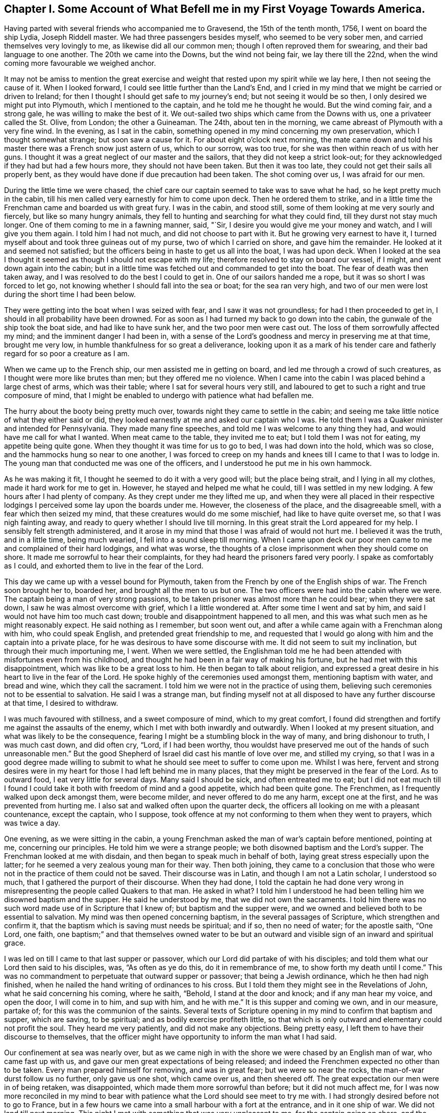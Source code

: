 [short="Chapter I"]
== Chapter I. Some Account of What Befell me in my First Voyage Towards America.

Having parted with several friends who accompanied me to Gravesend,
the 15th of the tenth month, 1756, I went on board the ship Lydia, Joseph Riddell master.
We had three passengers besides myself, who seemed to be very sober men,
and carried themselves very lovingly to me, as likewise did all our common men;
though I often reproved them for swearing, and their bad language to one another.
The 20th we came into the Downs, but the wind not being fair, we lay there till the 22nd,
when the wind coming more favourable we weighed anchor.

It may not be amiss to mention the great exercise and weight
that rested upon my spirit while we lay here,
I then not seeing the cause of it.
When I looked forward, I could see little further than the Land`'s End,
and I cried in my mind that we might be carried or driven to Ireland;
for then I thought I should get safe to my journey`'s end;
but not seeing it would be so then, I only desired we might put into Plymouth,
which I mentioned to the captain, and he told me he thought he would.
But the wind coming fair, and a strong gale, he was willing to make the best of it.
We out-sailed two ships which came from the Downs with us,
one a privateer called the St. Olive, from London; the other a Guineaman.
The 24th, about ten in the morning, we came abreast of Plymouth with a very fine wind.
In the evening, as I sat in the cabin,
something opened in my mind concerning my own preservation,
which I thought somewhat strange; but soon saw a cause for it.
For about eight o`'clock next morning,
the mate came down and told his master there was a French snow just astern of us,
which to our sorrow, was too true, for she was then within reach of us with her guns.
I thought it was a great neglect of our master and the sailors,
that they did not keep a strict look-out;
for they acknowledged if they had but had a few hours more,
they should not have been taken.
But then it was too late, they could not get their sails all properly bent,
as they would have done if due precaution had been taken.
The shot coming over us, I was afraid for our men.

During the little time we were chased,
the chief care our captain seemed to take was to save what he had,
so he kept pretty much in the cabin,
till his men called very earnestly for him to come upon deck.
Then he ordered them to strike,
and in a little time the Frenchman came and boarded us with great fury.
I was in the cabin, and stood still, some of them looking at me very sourly and fiercely,
but like so many hungry animals,
they fell to hunting and searching for what they could find,
till they durst not stay much longer.
One of them coming to me in a fawning manner, said, "`Sir,
I desire you would give me your money and watch, and I will give you them again.
I told him I had not much, and did not choose to part with it.
But he growing very earnest to have it,
I turned myself about and took three guineas out of my purse,
two of which I carried on shore, and gave him the remainder.
He looked at it and seemed not satisfied;
but the officers being in haste to get us all into the boat, I was had upon deck.
When I looked at the sea I thought it seemed as though I should not escape with my life;
therefore resolved to stay on board our vessel, if I might,
and went down again into the cabin;
but in a little time was fetched out and commanded to get into the boat.
The fear of death was then taken away,
and I was resolved to do the best I could to get in.
One of our sailors handed me a rope, but it was so short I was forced to let go,
not knowing whether I should fall into the sea or boat; for the sea ran very high,
and two of our men were lost during the short time I had been below.

They were getting into the boat when I was seized with fear,
and I saw it was not groundless; for had I then proceeded to get in,
I should in all probability have been drowned.
For as soon as I had turned my back to go down into the cabin,
the gunwale of the ship took the boat side, and had like to have sunk her,
and the two poor men were cast out.
The loss of them sorrowfully affected my mind; and the imminent danger I had been in,
with a sense of the Lord`'s goodness and mercy in preserving me at that time,
brought me very low, in humble thankfulness for so great a deliverance,
looking upon it as a mark of his tender care and
fatherly regard for so poor a creature as I am.

When we came up to the French ship, our men assisted me in getting on board,
and led me through a crowd of such creatures,
as I thought were more like brutes than men; but they offered me no violence.
When I came into the cabin I was placed behind a large chest of arms,
which was their table; where I sat for several hours very still,
and laboured to get to such a right and true composure of mind,
that I might be enabled to undergo with patience what had befallen me.

The hurry about the booty being pretty much over,
towards night they came to settle in the cabin;
and seeing me take little notice of what they either said or did,
they looked earnestly at me and asked our captain who I was.
He told them I was a Quaker minister and intended for Pennsylvania.
They made many fine speeches, and told me I was welcome to any thing they had,
and would have me call for what I wanted.
When meat came to the table, they invited me to eat;
but I told them I was not for eating, my appetite being quite gone.
When they thought it was time for us to go to bed, I was had down into the hold,
which was so close, and the hammocks hung so near to one another,
I was forced to creep on my hands and knees till I came to that I was to lodge in.
The young man that conducted me was one of the officers,
and I understood he put me in his own hammock.

As he was making it fit, I thought he seemed to do it with a very good will;
but the place being strait, and I lying in all my clothes,
made it hard work for me to get in.
However, he stayed and helped me what he could, till I was settled in my new lodging.
A few hours after I had plenty of company.
As they crept under me they lifted me up,
and when they were all placed in their respective lodgings
I perceived some lay upon the boards under me.
However, the closeness of the place, and the disagreeable smell,
with a fear which then seized my mind, that these creatures would do me some mischief,
had like to have quite overset me, so that I was nigh fainting away,
and ready to query whether I should live till morning.
In this great strait the Lord appeared for my help.
I sensibly felt strength administered,
and it arose in my mind that those I was afraid of would not hurt me.
I believed it was the truth, and in a little time, being much wearied,
I fell into a sound sleep till morning.
When I came upon deck our poor men came to me and complained of their hard lodgings,
and what was worse, the thoughts of a close imprisonment when they should come on shore.
It made me sorrowful to hear their complaints,
for they had heard the prisoners fared very poorly.
I spake as comfortably as I could, and exhorted them to live in the fear of the Lord.

This day we came up with a vessel bound for Plymouth,
taken from the French by one of the English ships of war.
The French soon brought her to, boarded her, and brought all the men to us but one.
The two officers were had into the cabin where we were.
The captain being a man of very strong passions,
to be taken prisoner was almost more than he could bear; when they were sat down,
I saw he was almost overcome with grief, which I a little wondered at.
After some time I went and sat by him, and said I would not have him too much cast down;
trouble and disappointment happened to all men,
and this was what such men as he might reasonably expect.
He said nothing as I remember, but soon went out,
and after a while came again with a Frenchman along with him, who could speak English,
and pretended great friendship to me,
and requested that I would go along with him and the captain into a private place,
for he was desirous to have some discourse with me.
It did not seem to suit my inclination, but through their much importuning me, I went.
When we were settled,
the Englishman told me he had been attended with misfortunes even from his childhood,
and thought he had been in a fair way of making his fortune,
but he had met with this disappointment, which was like to be a great loss to him.
He then began to talk about religion,
and expressed a great desire in his heart to live in the fear of the Lord.
He spoke highly of the ceremonies used amongst them, mentioning baptism with water,
and bread and wine, which they call the sacrament.
I told him we were not in the practice of using them,
believing such ceremonies not to be essential to salvation.
He said I was a strange man,
but finding myself not at all disposed to have any further discourse at that time,
I desired to withdraw.

I was much favoured with stillness, and a sweet composure of mind,
which to my great comfort,
I found did strengthen and fortify me against the assaults of the enemy,
which I met with both inwardly and outwardly.
When I looked at my present situation, and what was likely to be the consequence,
fearing I might be a stumbling block in the way of many, and bring dishonour to truth,
I was much cast down, and did often cry, "`Lord, if I had been worthy,
thou wouldst have preserved me out of the hands of such unreasonable men.`"
But the good Shepherd of Israel did cast his mantle of love over me,
and stilled my crying,
so that I was in a good degree made willing to submit to
what he should see meet to suffer to come upon me.
Whilst I was here,
fervent and strong desires were in my heart for those I had left behind me in many places,
that they might be preserved in the fear of the Lord.
As to outward food, I eat very little for several days.
Many said I should be sick, and often entreated me to eat;
but I did not eat much till I found I could take
it both with freedom of mind and a good appetite,
which had been quite gone.
The Frenchmen, as I frequently walked upon deck amongst them, were become milder,
and never offered to do me any harm, except one at the first,
and he was prevented from hurting me.
I also sat and walked often upon the quarter deck,
the officers all looking on me with a pleasant countenance, except the captain,
who I suppose, took offence at my not conforming to them when they went to prayers,
which was twice a day.

One evening, as we were sitting in the cabin,
a young Frenchman asked the man of war`'s captain before mentioned, pointing at me,
concerning our principles.
He told him we were a strange people; we both disowned baptism and the Lord`'s supper.
The Frenchman looked at me with disdain, and then began to speak much in behalf of both,
laying great stress especially upon the latter;
for he seemed a very zealous young man for their way.
Then both joining,
they came to a conclusion that those who were not
in the practice of them could not be saved.
Their discourse was in Latin, and though I am not a Latin scholar, I understood so much,
that I gathered the purport of their discourse.
When they had done,
I told the captain he had done very wrong in misrepresenting
the people called Quakers to that man.
He asked in what?
I told him I understood he had been telling him we disowned baptism and the supper.
He said he understood by me, that we did not own the sacraments.
I told him there was no such word made use of in Scripture that I knew of;
but baptism and the supper were,
and we owned and believed both to be essential to salvation.
My mind was then opened concerning baptism, in the several passages of Scripture,
which strengthen and confirm it,
that the baptism which is saving must needs be spiritual; and if so,
then no need of water; for the apostle saith, "`One Lord, one faith,
one baptism;`" and that themselves owned water to be but
an outward and visible sign of an inward and spiritual grace.

I was led on till I came to that last supper or passover,
which our Lord did partake of with his disciples;
and told them what our Lord then said to his disciples, was, "`As often as ye do this,
do it in remembrance of me, to show forth my death until I come.`"
This was no commandment to perpetuate that outward supper or passover;
that being a Jewish ordinance, which he then had nigh finished,
when he nailed the hand writing of ordinances to his cross.
But I told them they might see in the Revelations of John,
what he said concerning his coming, where he saith, "`Behold,
I stand at the door and knock; and if any man hear my voice, and open the door,
I will come in to him, and sup with him, and he with me.`"
It is this supper and coming we own, and in our measure, partake of;
for this was the communion of the saints.
Several texts of Scripture opening in my mind to confirm that baptism and supper,
which are saving, to be spiritual; and as bodily exercise profiteth little,
so that which is only outward and elementary could not profit the soul.
They heard me very patiently, and did not make any objections.
Being pretty easy, I left them to have their discourse to themselves,
that the officer might have opportunity to inform the man what I had said.

Our confinement at sea was nearly over,
but as we came nigh in with the shore we were chased by an English man of war,
who came fast up with us, and gave our men great expectations of being released;
and indeed the Frenchmen expected no other than to be taken.
Every man prepared himself for removing, and was in great fear;
but we were so near the rocks, the man-of-war durst follow us no further,
only gave us one shot, which came over us, and then sheered off.
The great expectation our men were in of being retaken, was disappointed,
which made them more sorrowful than before; but it did not much affect me,
for I was now more reconciled in my mind to bear with patience
what the Lord should see meet to try me with.
I had strongly desired before not to go to France,
but in a few hours we came into a small harbour with a fort at the entrance,
and in it one ship of war.
We did not land till next morning.
This night I met with something that was very unpleasant to me,
for the captain going on shore, and the men thinking all secure, when night came on,
most of them went to rest; but the man-of-war`'s captain and some of his men,
as it afterwards appeared, had consulted about cutting the vessel out of the harbour.
We had more liberty given this night than we had before.
The two man-of-war`'s-men, our captain and myself were ordered to lie in the cabin.
Riddell had lain in it before, but now he was to lie in the captain`'s hammock,
being a favourite, and I in his bed; but he not accepting of it, I got in.
This I perceived gave great offence, therefore, to prevent further trouble,
I soon quitted it, and sat me down by the man-of-war`'s captain, who had got to writing.

I had by this time contracted such an intimacy with him,
that I could make bold to see what he was writing, without giving him any offence;
and when I came to see what he was writing, and found it was only to spend time,
it gave me some uneasiness, for it then began to be late.
I did not suddenly say any thing to him, but took notice of his motions and looks,
and saw his countenance was very much discomposed.
All began now to be very still.
None were up in the cabin but him and myself, and the young Frenchman before mentioned,
who kept guard, and he had no weapon in his hand.
I asked the captain if he was not for bed.
He said he could not go to bed.
I then told him I would not have him think of making
any attempts to take the vessel out of the harbour.
He said he should make no difficulty of it, if he had any body to stand by him.
I signified that I thought it could not be done without much blood-shedding, if at all;
and I should be very sorry to see any thing of that kind,
though my liberty was as dear to me as any of theirs was to them.
He said I need not be afraid; no body would hurt me.
I told him that was more than he knew; for as I had been with them all the evening,
they would think I had a hand in the plot, and so I might lose my life undeservedly.

I laid before him all the difficulties I was capable of, as that of lying under the fort,
and their man-of-war a little distance off, with a very rocky harbour to get out of;
all which seemed to have but little effect on him.
So I thought it was best to consult my own safety; for if there was a skirmish I should,
if I stayed there, be in the midst of it.
So I went down to my old lodgings; but could find no rest for my body,
my mind being very uneasy.
I therefore crept out again, all being still in the ship, and but few upon deck.
I went into the cabin, where I found them as I left them;
but having a little more courage than before,
I told the captain I was resolved to hinder any disturbance if I could; adding,
he surely was not in his right senses to think of any such thing, as his men, I supposed,
knew nothing of it.
He said I was mistaken, for he had told one or two of them in the evening,
and they would acquaint all the rest, and he could have them all up in a few minutes.

It was now about midnight, and his men, I suppose, thinking it high time to get to work,
came upon deck without calling, and seemed to be in high spirits,
for they talked cheerfully, and I thought,
gave several signals to their master that they were ready.
I was in a great strait how to act,
but thought it would be best to endeavour to keep peace if I could,
having said as much as was necessary.
I therefore sat me down close by him,
with an intent to lay hold of him if he offered to take up a weapon,
which was very nigh at hand.
Great strugglings were in his mind, as he himself afterwards confessed.
He often was just upon the point; but the Lord, in his great mercy interposed,
and my mind began to be calm and still, and all fear was taken away.
I then looking at him, saw his countenance became more composed and solid.
I asked him if he would not go to bed.
He threw down his pen and said he would.
The young Frenchman sat by all this time, but perceived nothing of their design.

The night was pretty far spent, and the men, who had walked the deck a considerable time,
thinking nothing would be done, went down to their beds;
and when I had seen the master settled in his,
I lay me down upon a bulk-head of the ship, which was so narrow,
I could only lie upon my side, there being nothing better in the cabin that I could find.
But my mind being easy after the pain it had been in, I fell asleep.
It was a very cold night, and the partition of our cabin was but canvass.
When I awaked I was stiff, but I did not take cold.
The Lord was pleased to preserve me, though I often said in my mind,
I did not think myself worthy,
and more especially because he had suffered this great exercise to come upon me; which,
I several times was made sensible it would have been a light
matter with him to hinder if he had seen meet.
I often cried to him in the secret of my heart,
that if there was any iniquity lodging in me, he would be pleased to take it away;
and if my going was not consistent with his will,
that he would be pleased to show me wherein I had missed my way;
that I might not bring a reproach upon the truth,
and a trouble and exercise upon his people.
It was not long we had to stay amongst this sort of company,
for by the time the sun was up, the captain,
with several more such as himself came aboard;
also two of their friars in their odd sort of dress;
I suppose to see what they could get in the scramble.

When breakfast was over,
as several of us were to be searched before they took their leave of us,
those appointed to do that business stayed in the cabin.
The captain and several others went out, and I amongst the rest,
but was soon called in again, for they searched me one of the first.
When I came in they told me they wanted my money.
I said not much to them, but thought if they got it they should take it from me;
so they began to search me, and took what they could find,
which was but one guinea in money, and all other things they found about me of any value;
but my wearing clothes they gave me again.
When they had searched me as long as they thought fit, they let me go,
but they were not contented,
for they had got it into their minds that I had a considerable sum of money,
and a gold watch; therefore I was no sooner gone out, but they ordered me in again,
and I was searched in every part where they thought any money could be concealed.
I was so grieved with them, I could not hold my peace, but said,
they pretended to be gentlemen, and men of honour,
but now they did not appear to be such;
for it was good works which made men truly honourable;
and as to what they could do to me, I said, I was not afraid of.
Indeed, all fear was taken away from me; I did not seem afraid of my life,
but whether I did well in telling them so, I afterwards queried;
for I thought that courage was only given me for my own support,
and not to lavish away at that rate.
However, I came off pretty well,
for they let me put on and carry away as many clothes as served to keep me warm.

We were on board eleven days, and then were landed near a town called Roscone.
When we came to it, many people were gathered to see us,
amongst whom was a mixture of black coats; two of them came to me,
and one taking hold of my sleeve, asked me as I supposed, what religion I was of,
and whether I could speak Latin.
I told them, as I was a prisoner they had no business with me,
and I did not incline to have any discourse with them;
therefore desired they would not ask me any more questions.
They turned off, saying, "`He is for no controversy.`"
If I had been asked an honest question concerning the hope that is in me,
I believe I should have had an answer according to truth;
but pearls ought not to be cast before swine.

As soon as I had got quit of the two priests, there came a man to me,
who seemed to be of some considerable account in the world,
and said he was sorry to see me there; but it was the fortune of war.
He wished me safe in England again.
He went to one of his acquaintance who lived in the town,
and after some discourse he came and invited me and Riddell, with two others,
to his house, and set before us such as they had, and desired us to eat and drink.
There was also a woman in the house much concerned
about our having to walk to Morlaix that night,
which was twelve miles, and sent to hire horses, but none were to be had.
She therefore gave strict charge to the soldiers that conducted us,
to hire horses at the next place, and she would pay the charge.
I wish many may follow her example in being kind to strangers;
for what she did I thought was of great service to me.
The soldiers hired horses for four of us when we came to the next town,
which was four miles.

This town was pretty large, and there were many spectators.
That they might have a full view of us, the soldiers had us into a convenient place,
and stood round us at a little distance.
The people gathered so thick, they could scarcely stand one by another;
and in this posture they kept us about half an hour.
Then they had us to an inn, where we were put into a large chamber,
and meat and drink were set before us.
But before we were well sat down, several men and women of the upper rank came in;
the rabble stayed mostly below.

Whilst we were at meat some of them turned up my coat laps
and examined what my clothes were made of as well they could,
and commended them for being good.
They seemed not to take so much notice of any as they did of me; often pointing at me,
saying, I was a minister, a priest.
Several gay women sat behind the table,
where they had opportunity to look at me as much as they pleased.
They were very light and airy, which I showed some dislike to,
and told them I had heard the French used good manners, and knew how to behave well;
but it could not be said so of them,
for it was not good manners to come into our room without leave, and when they were in,
not to behave soberly and well.
I soon perceived.
I had an interpreter, for some among them understood English, and informed the rest;
upon which they left the room, and it was soon pretty clear.
After them came in several young men, who both looked and behaved well.
I had nothing in my mind against being free, and looking pleasantly on them; for this,
when seasonable, has a good effect.

The next place we came to of any account was Morlaix; it was night when we got in,
and we were obliged to stand and sit in the street till
they got orders from the commissary what to do with us.
I thought the time very long, more on account of our poor men than myself;
for they had walked till they sweated, and some of them were ill.
To sit in the street an hour or more in a cold night,
I thought was almost enough to give them their death.
When orders came, they were to take us to prison; but a merchant, one Forney,
who was agent of the prizes, met us in the street and took Riddell,
the two man-of-war`'s-men and myself to a tavern,
where we had what we pleased to call for, but not at the cheapest rate.
Our landlord was an Irishman, and I perceived had a very good opinion of himself.

After we had supped, and he had informed himself what I was,
he entertained us with a dish of as unsavoury discourse
about religion as I thought I had ever heard:
and what made it more irksome, he held it very long.
He brought a book, out of which he said he taught his children, and as he read,
some of our people were so weak as to commend it, which made him more eager.
I do not remember that I either answered any of his questions,
or made any objections to what he said;
but when he told me he intended to bring some of my brethren to see me,
meaning the priests,
for he said they would like to have some discourse with
me--I told him he need not bring any there upon my account,
for I did not want any of their company; so that was put an end to,
for they never came to me while I stayed in Morlaix.
Whilst I was here, the young man came to see me,
who took care of me the first night I lodged aboard the privateer,
and saluted me in a very friendly manner.
This young man took more notice of me than any other all the time I was aboard,
and when they were stripping and searching me, he stamped upon the deck,
and showed great resentment, as Riddell told me, and knowing he had not wronged me,
could cheerfully come to see me; but the others who had, did not care to see me,
and though I often met them in the street, they endeavoured to shun me,
and would not look me in the face if they could avoid it.
I thought it was a brave thing to have a conscience
void of offence both towards God and men.

We were brought before one of their chief officers, called the commissary,
to have our names entered, and such as could not find bail must go to prison.
This man and his wife took great offence at my hat being in its place,
as likewise did the commissary at Roscone, who was an old man,
and ill of the gout upon his bed.
But several capital people of the town being present,
he was much displeased because I did not give them
that honour which was none of their due.
When I had given in my name I soon quitted the room.
This commissary was a young man, and several were in the room with him.
I had not asked any body to be bail for me, for I was easy,
and the thoughts of the prison did not terrify me,
though we had heard a very dismal account of it; however, Forney,
whom I mentioned before, after he had called Riddell aside and asked him concerning me,
ventured to be bail for me.
I stayed a little while in the room after our people were withdrawn,
and looked at the great man as he sat in his chair,
and thought his countenance was somewhat milder,
and he spake pretty kindly to me when we parted.
It was said he was very bitter against all the English,
and had uttered many harsh expressions against them; but his glass was then almost run,
for he lived but a little while after this.

Forney, who had passed his word for me, being agent, had my papers and letters,
which I found he did not choose to part with, except my certificate and letter of credit,
and another paper or two, which he did not think worth while to keep.
I perceived he was a selfish man,
for after he understood my little money that I should
want was not to come through his hands,
he came to me, and with an unpleasant tone,
told me he would not stand bound for me any longer.
I said I did not intend to give him any offence in employing another to do my business,
viz: Charles Sermanson, a merchant, who was of great service to me afterwards,
when I came to be acquainted with him.
When he heard Forney would not be bound for me any longer,
he said he would be bound for me as freely as he would for his own brother.
So I was still kept out of prison.

Whilst we were here we were examined at the admiralty office,
where they asked many questions,
and I thought if I had been enough aware of them
I should have come better off than I did.
Before they had us into the room where we were examined,
they had something of the form of an oath.
I told them I could not take it, being against our principles.
After some discourse about it, they not being willing to let me pass without examining,
had me into their room, and asked me my name and place of abode, whether I was married,
and what children I had; to which I answered.
They asked what preparations were making in England for war?
To which I answered, as I did not concern myself about such things,
I should say nothing about them.
They asked other questions about the manner of our being taken,
and what was taken from me, and about our ship and cargo.
Then after a pretty long pause, one said, "`Now I have some close questions to ask you,
but you must not be angry.`"
I was silent, not knowing how I should come off.
He then asked whether I was a minister?
I said I did not choose to be put under that denomination.
He said, "`What then?`"
I told him my business when at home, was to look after and feed cattle,
and such in our country were called graziers.
He asked me what I was going to do in Pennsylvania?
I said, to visit my friends.
Whether I knew any body there?
I said I was acquainted with but a few.
Whether I was sent by the Quakers?
I told him I was not; though I had their approbation therein.
He then asked me whether or no the Quakers would fight if they were attacked by an enemy?
I said it was not my business then to tell him whether they would or not;
it was enough for me to answer for myself.
"`Then, said he, if you were smitten on one cheek, would not you turn the other?
Or, if they took away your coat, would not you give them your cloak also?`"
I said it was so declared in Scripture,
but I had not freedom at that time to answer those questions.
He asked me no more questions at that time, that I remember.

About this time I suffered much in my spirit; the reason is best known to the Lord.
I was heavy and sorrowful in my mind both night and day for some time,
and much afraid lest I should bring dishonour to truth by my unfaithfulness,
or some slip or other that I had made, or might make,
for want of care and watchfulness in that strange land, separated from my brethren,
and deprived of all outward help and comfort.
But this to me was a profitable season, for I found the fear of the Lord,
which was then in my heart, did preserve me from evil, and from falling into temptation.
Though such company as I had was very unpleasant to me,
and I thought myself unfit for conversation; yet, when by honest inquirers,
I was asked questions concerning our faith and principles,
I was helped in the openings of truth,
to give them an answer concerning the hope that was in me; Scriptures freely opening,
and all things being brought to my remembrance, sufficient to put to silence,
and stop the mouths of gainsayers.

Whilst I stayed in Morlaix, Charles Sermanson, before mentioned,
who often invited me to his house, one evening as we were in discourse,
asked me why I went abroad in such troublesome times?
I told him I believed it to be my duty;
for nothing else would have induced me to leave all that were near to me in this world,
as wife and children, but a sense of duty to God,
and obedience to what I believed he required of me; for as to outward gain or advantage,
I had nothing of that in my view, for such as have freely received must freely give.

Thus setting forth the nature, call, and qualification of the true ministry,
I saw it had some reach upon him and his wife,
who sat by and desired that he would interpret to her what I said.
When she understood I had left a wife and children behind me,
she said that could not be consistent with the will God.
I signified she did not consider Christ saith: "`He that loveth father or mother,
wife or children, houses or lands, more than me, is not worthy of me.`"
I took the liberty to reprove her husband, for taking the great and sacred Name in vain,
which I suppose made some alteration in his countenance.
She then asked him what I said.
When he told her, she said I had done well, for that was his great weakness,
and she hoped he would take notice of it.
I said, by turning our minds to the light of Christ in our hearts,
which reproveth for sin, as we came to yield obedience to it,
we should be helped to overcome our weaknesses.
She said I was a saint, and had overcome the temptations of the world.
I said, What I am, it is by grace.
I have nothing to boast of, and by grace I am saved out of many temptations of the world;
yet was a man of like passions, and liable to many weaknesses, as they were;
and was no longer safe than whilst I kept upon my watch.

My mind was opened to point out to them the way of salvation.
Scripture being brought to confirm the sufficiency,
work and operation of the grace of God upon the hearts of the children of men;
with the saving help there is in it, as obedience is yielded unto it.
It was a seasonable opportunity.
Finding freedom, I let him see the certificate I had from my friends.
When he had read it, he said he liked it very well.
I told him something of the good order we had amongst us,
which he seemed to approve well of;
but said he could but admire that I should take so
much pains without any view of outward advantage.
I told him what I had said was the truth.
He said he did believe it was.
"`But, said he, our priests would not go across that room without being paid.`"

Perceiving that what had already passed had some good effect,
for the man was very loving,
and his understanding measurably opened to distinguish between the true and false ministers,
I took my leave for that time, and went to my quarters, which were at a tavern,
where I was for several days, and had much company of divers sorts.
As I appeared to them somewhat singular, they wanted to know what I was,
and such as could speak English would ask me questions;
and as I found freedom I answered them.
One came as I was sitting in a room, there being a pretty deal of company,
and asked why the Quakers would not fight?
I told him the weapons of the primitive believers were not carnal, but spiritual,
and mighty through God, to the pulling down of sin and the strong holds of Satan;
and such as are now come under the peaceable government of the great King of kings,
who said, if his kingdom had been of this world, then his servants would have fought,
cannot fight with carnal weapons,
though there should seem as great a necessity as there was
when our Lord was like to be delivered to the Jews.
I had to open several passages of Scripture,
which set forth the peaceable government of Christ, who came not to destroy men`'s lives,
but to save them; and that it was not the lamb`'s nature to tear and devour,
but the wolf`'s. This opportunity was seasonable,
the people were very still and attentive.
He that asked me this question had often been with me, and had asked many questions,
but was now silent, and seemed to go away satisfied;
for the power of God was over them at that time.

After some time, I was, with some others who were prisoners at large,
ordered into the country about thirty miles, to a town called Carhaix.
Charles Sermanson supplied me with what money I wanted,
and also recommended me to a friend of his there, one John Grace, a counsellor at law,
who, during my stay, showed several tokens of his regard and hearty friendship,
after he and I came to be acquainted; though I may say with safety,
I never sought his or any other`'s favour by any indirect means,
or in a way truth did not admit of.
I went to his house in the evening, and he taking the letter with his hat off,
made a bow, but I not returning it as he expected, he,
with an earnest look and somewhat of an unpleasant tone, said I might go to the tavern,
and he would come to me in the morning.
He did so, and told me,
as I had been recommended to his care by his good friend Charles Sermanson,
he would do the best he could in providing me a private lodging;
and any other service he could do me, which lay in his power, should not be wanting.
I told him I was obliged to him,
and was glad to find him and others of his countrymen
so well disposed to be kind to strangers;
and as I was a stranger, and also a prisoner, I should be glad of his assistance.
He said he was glad he had the opportunity of assisting his fellow creatures,
for he looked upon it to be no more than his duty.
Then we walked into the town, where he provided me a chamber,
and I had everything found me that was necessary.

My new landlord took great notice of my behaviour, and, I suppose,
at first did not know how to behave himself towards me, that I might not be offended;
for being poor, he was glad of a little money.
He could speak no English, and I but little French, so we could have no conversation;
but he told one of the Englishmen who spoke French, that I did him good,
though he could not understand me.
He was a peruke maker by trade, and when he had left work in the evenings,
he and his wife would come and sit with me a considerable time in silence;
which was not disagreeable to me; for sometimes, I believe,
we were favoured with good when we sat in silence.
His wife was a religious woman, and of a solid, sober behaviour, so far as I ever saw.
I stayed in their house three months and then took lodgings in another place;
three young men in like circumstances with myself, desiring very much to be with me,
and they not having room for us all, I left them.
As the young men behaved well, their company was agreeable;
two of them being friends`' sons,
though they did not in many things take up the cross as they ought to do,
yet their behaviour to me was such as gained my love and affection.
One of them soon after died in the French prison, being, when taken,
on his passage to Rhode Island, where his parents lived, at whose house I afterwards was,
and found them very sorrowful, for they had lost three of their sons,
two at sea and one in prison.
As these things affected and made some impressions upon my mind, I made a few remarks.

John Grace the counsellor, after a little while, became very loving,
and had me often to his house, it not being far from my lodgings,
and I found myself very free to converse with him, and told him in freedom at one time,
if he had any thing in his mind to ask concerning our Society or principles,
I would have him be quite free,
for I should be willing to answer honestly according to the best of my understanding.
He said he understood we did not baptize with water.
I told him the apostle Paul saith, "`There is one Lord, one faith,
one baptism;`" and water, how or by whomsoever administered,
is only sufficient to put away the filth of the flesh,
but not able to wash away the sin of the soul.
The same apostle said, "`He was not sent to baptize,
(he there must be understood with water,) but to preach the gospel,
which is the power that baptizeth into the one Spirit.`"
He further saith concerning himself,
that he was not a whit behind the chiefest of the apostles;
yet he thanks God he had baptized no more than the few he recites,
which he would not have done if baptism with water
had been the one baptism essential to salvation.
He said he thought there ought to be something done to children by the minister,
to initiate them into the church.
I said as to our not being in the practice of sprinkling children with water,
or signing them with the sign of the cross, as it was not Scriptural,
we could not be justly blamed for the disuse of it.
He then said, if he at first had put on the priest`'s gown instead of that he then wore,
he should have thought it his business to search more into the Scriptures.
I told him I took him to be a man of such understanding as very well to know it ought
to be every one`'s business to search into the things that belong to their own peace.
He said it was true, but they had men who were learned, whom they paid,
and he looked upon these to be his teachers; and as for him, he was but a hearer,
and if they deceived him,
it would be the worse for themselves--they could not deceive God.
I said it was true, they could not;
but as the salvation of the soul is a thing of so great moment,
we should not place our dependence upon others; and as to teachers,
we might know them by their fruits; for, according to Christ`'s own words,
"`men do not gather grapes of thorns, or figs of thistles.`"
He further saith to his ministers, "`freely ye have received, freely give.`"

As to those of polluted lips, I thought they could not profit the people at all.
He said there was no Scripture that forbade marrying,
and he thought their priests wrong in that; for they did not keep themselves chaste,
but deluded and deceived many poor young women.
I said it was great pity any should be deprived of the benefit of the Scriptures,
for all ought to have liberty to try all things,
that they may hold fast that which is good;
for it is dangerous pinning their faith upon other men`'s sleeves,
"`If the blind lead the blind, they will both fall into the ditch.`"
He then said he should be glad to read some of our authors,
which I gave him some expectations of sending, if I lived to return home.

Some time after this, he sent for me to dine with him,
when I expected he would have had some priests with him, but he had not;
though he told me he had invited one of their clergymen to dine with him,
and acquainted him I was to be there, but he desired to be excused, alledging,
he thought I should be offended with his company.
I said I should not, if he was a religious, sober man.
I was not had before the commissary or chief magistrate, at my first coming here,
with the rest of the prisoners, but this counsellor gave in my name,
and when they went to receive the government`'s allowance, I went,
not having enough to support me without.
But hearing the commissary had uttered some very bitter expressions against the Quakers,
and me in particular, for not putting off my hat,
as he had observed when I met him in the street, I had an inclination to pay him a visit,
which I acquainted a young man with, who could interpret for me.
We found the commissary in the street.
The young man told him I was come to see him, or pay him a visit.
He looking earnestly at me, after a pause took us into a room,
and before I could say any thing to him, asked me why I did not put off my halt.
I told him uncovering our heads was what we did when we prayed and addressed the Almighty;
but to do it to our fellow creatures was against our consciences.

The answer, though short, I perceived satisfied him, for his haughty countenance fell,
and he then spake mildly, and said he had heard we did not baptize our children.
I said we did not use water baptism.
"`What do you then, said he, instead of water?`"
I said, the one baptism, which we believe to be saving and essential to salvation,
is spiritual--that of fire and the Holy Ghost; and as to little children,
they are heirs of the kingdom of heaven without water, or the help of any mortal man.
I told him I had heard he said something against me,
but I came in good will to pay him a friendly visit,
for I had a mind to speak with him myself.
He then took me by the hand, saying he would not do me any hurt,
but all the service that lay in his power.
I took my leave of him with thankfulness, that truth had thus far prevailed,
and the young man was well satisfied; for he was somewhat in fear before we went,
having heard what the commissary had said concerning me.
Ever after when I met with him, he looked pleasantly,
and I believe never any more took offence at my hat.

Charles Sermanson, whilst I was here, wrote me several kind letters;
and mine which I wrote to England, he took care to send to his correspondent in London;
by whom also my letters from home were safely conveyed to me,
which made my confinement much the easier, as I could often hear from my wife and family,
and they from me.
After I had been confined about five months, I was released: my passport coming to hand,
I showed it to John Grace, and he went with me to the commissary, who readily signed it,
expressing his gladness that I had got my liberty and was going to my family.
He also gave leave to several of my fellow prisoners,
who were desirous to accompany me to Morlaix.
The 23rd of the fourth month I took my leave of the counsellor and his family,
with divers others, both French and English,
who came to see me in a very affectionate manner.
When I came to Morlaix, I found a Dutch vessel bound to Ostend.
Charles Sermanson agreed with the master to set me on the English coast,
if the wind would permit, which happened well the 28th of the fourth month, 1757.

When I came to London, I found several friends very glad to see me,
having had a near sympathy with me in my exercises;
and I saw the Lord had been my helper and deliverer,
in that he had been pleased to bring me safe to my native land; and not only so,
but I found friends as nearly united to me as ever; which was a great comfort.
For I had been afraid lest they should stand at a distance from me;
but magnified be the great Name forevermore, I found all well in that respect,
and likewise when I came to my own habitation, which was on the 11th of the fifth month,
1757.

